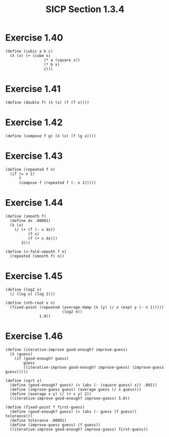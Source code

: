 #+HTML_LINK_UP: ../../index.html
#+HTML_LINK_HOME: ../../index.html
#+TITLE: SICP Section 1.3.4
* Exercise 1.40 
#+BEGIN_SRC racket
(define (cubic a b c)
  (λ (x) (+ (cube x)
                 (* a (square x))
                 (* b x)
                 c)))
#+END_SRC
* Exercise 1.41
#+BEGIN_SRC racket
(define (double f) (λ (x) (f (f x))))
#+END_SRC
* Exercise 1.42
#+BEGIN_SRC racket
(define (compose f g) (λ (x) (f (g x))))
#+END_SRC
* Exercise 1.43
#+BEGIN_SRC racket
(define (repeated f n)
  (if (= n 1)
      f
      (compose f (repeated f (- n 1)))))
#+END_SRC
* Exercise 1.44
#+BEGIN_SRC racket
(define (smooth f)
  (define dx .00001)
  (λ (x)
    (/ (+ (f (- x dx))
          (f x)
          (f (+ x dx)))
       3)))

(define (n-fold-smooth f n)
  (repeated (smooth f) n))
#+END_SRC
* Exercise 1.45
#+BEGIN_SRC racket
(define (log2 x)
  (/ (log x) (log 2)))

(define (nth-root x n)
  (fixed-point (repeated (average-damp (λ (y) (/ x (expt y (- n 1)))))
                         (log2 n))
               1.0))
#+END_SRC
* Exercise 1.46
#+BEGIN_SRC racket
(define (iterative-improve good-enough? improve-guess)
  (λ (guess)
    (if (good-enough? guess)
        guess
        ((iterative-improve good-enough? improve-guess) (improve-guess guess)))))

(define (sqrt x)
  (define (good-enough? guess) (< (abs (- (square guess) x)) .001))
  (define (improve-guess guess) (average guess (/ x guess)))
  (define (average x y) (/ (+ x y) 2))
  ((iterative-improve good-enough? improve-guess) 5.0))

(define (fixed-point f first-guess)
  (define (good-enough? guess) (< (abs (- guess (f guess)) tolerance)))
  (define tolerance .00001)
  (define (improve-guess guess) (f guess))
  ((iterative-improve good-enough? improve-guess) first-guess))
#+END_SRC
